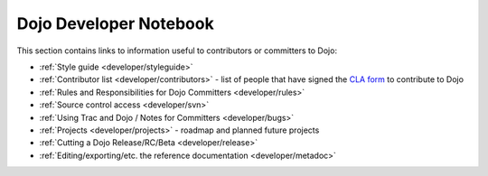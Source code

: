 .. _developer/index:

=======================
Dojo Developer Notebook
=======================

.. contents ::
    :depth: 2

This section contains links to information useful to contributors or committers to Dojo:

* :ref:`Style guide <developer/styleguide>`

* :ref:`Contributor list <developer/contributors>` - list of people that have signed the `CLA form <http://dojofoundation.org/cla/>`_ to contribute to Dojo

* :ref:`Rules and Responsibilities for Dojo Committers <developer/rules>`

* :ref:`Source control access <developer/svn>`

* :ref:`Using Trac and Dojo / Notes for Committers <developer/bugs>`

* :ref:`Projects <developer/projects>` - roadmap and planned future projects

* :ref:`Cutting a Dojo Release/RC/Beta <developer/release>`

* :ref:`Editing/exporting/etc. the reference documentation <developer/metadoc>`
